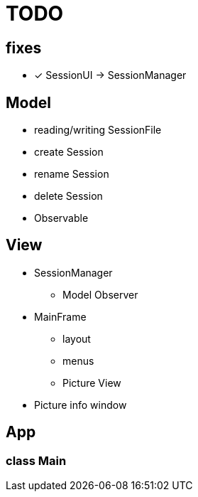= TODO

== fixes
- [x] SessionUI -> SessionManager

== Model

- reading/writing SessionFile
- create Session
- rename Session
- delete Session

- Observable

== View

- SessionManager
** Model Observer

- MainFrame
** layout
** menus
** Picture View

- Picture info window

== App

=== class Main
